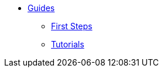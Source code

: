 * xref:index.adoc[Guides]
** xref:first-steps:index.adoc[First Steps]
** xref:tutorials:index.adoc[Tutorials]
